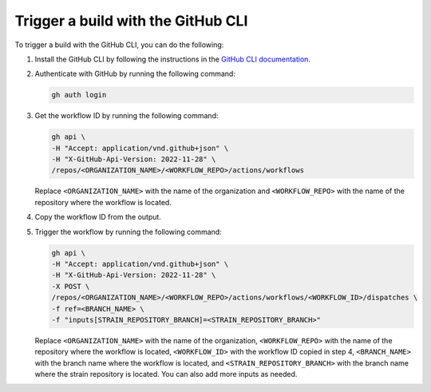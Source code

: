 Trigger a build with the GitHub CLI
####################################

To trigger a build with the GitHub CLI, you can do the following:

1. Install the GitHub CLI by following the instructions in the `GitHub CLI documentation`_.
2. Authenticate with GitHub by running the following command:

   .. code-block:: bash

      gh auth login
3. Get the workflow ID by running the following command:

   .. code-block:: bash

      gh api \
      -H "Accept: application/vnd.github+json" \
      -H "X-GitHub-Api-Version: 2022-11-28" \
      /repos/<ORGANIZATION_NAME>/<WORKFLOW_REPO>/actions/workflows


   Replace ``<ORGANIZATION_NAME>`` with the name of the organization and ``<WORKFLOW_REPO>`` with the name of the repository where the workflow is located.
4. Copy the workflow ID from the output.
5. Trigger the workflow by running the following command:

   .. code-block:: bash

      gh api \
      -H "Accept: application/vnd.github+json" \
      -H "X-GitHub-Api-Version: 2022-11-28" \
      -X POST \
      /repos/<ORGANIZATION_NAME>/<WORKFLOW_REPO>/actions/workflows/<WORKFLOW_ID>/dispatches \
      -f ref=<BRANCH_NAME> \
      -f "inputs[STRAIN_REPOSITORY_BRANCH]=<STRAIN_REPOSITORY_BRANCH>"

   Replace ``<ORGANIZATION_NAME>`` with the name of the organization, ``<WORKFLOW_REPO>`` with the name of the repository where the workflow is located, ``<WORKFLOW_ID>`` with the workflow ID copied in step 4, ``<BRANCH_NAME>`` with the branch name where the workflow is located, and ``<STRAIN_REPOSITORY_BRANCH>`` with the branch name where the strain repository is located. You can also add more inputs as needed.

.. _GitHub CLI documentation: https://cli.github.com/manual/
